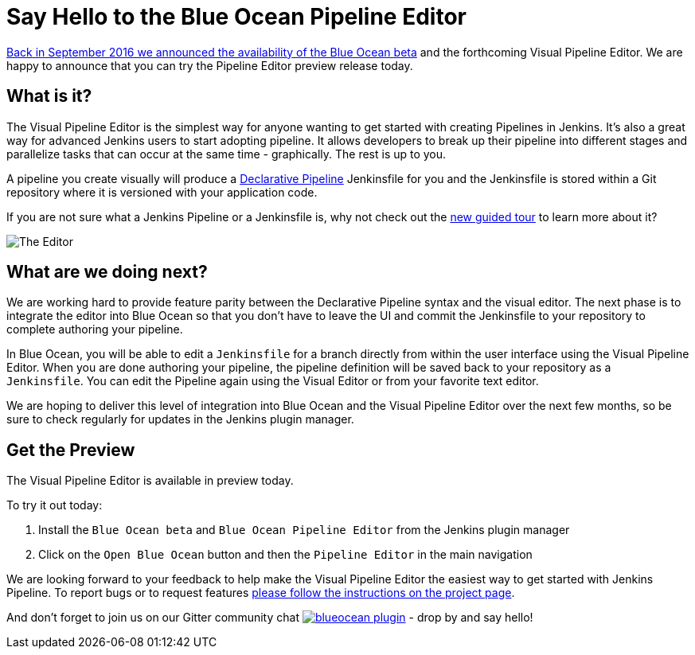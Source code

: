 = Say Hello to the Blue Ocean Pipeline Editor
:page-tags: blueocean, editor, declarative

:page-author: i386


link:/blog/2016/09/19/blueocean-beta-declarative-pipeline-pipeline-editor/[Back in September 2016 we announced the availability of the Blue Ocean beta]
and the forthcoming Visual Pipeline Editor. We are happy to announce that you can try
the Pipeline Editor preview release today.

== What is it?

The Visual Pipeline Editor is the simplest way for anyone wanting to get started with
creating Pipelines in Jenkins. It's also a great way for advanced Jenkins users
to start adopting pipeline. It allows developers to break up their pipeline into different
 stages and parallelize tasks that can occur at the same time - graphically.
 The rest is up to you.

A pipeline you create visually will produce a link:/blog/2017/02/03/declarative-pipeline-ga/[Declarative Pipeline] Jenkinsfile for you and
 the Jenkinsfile is stored within a Git repository where it is versioned with your application code.

If you are not sure what a Jenkins Pipeline or a Jenkinsfile is, why not check out the link:/doc/[new guided tour] to learn more about it?

image::/images/blueocean/editor-1.png["The Editor", role="center"]

== What are we doing next?

We are working hard to provide feature parity between the Declarative Pipeline syntax and the visual editor. The next phase is to integrate the editor into Blue Ocean so that you don't have to leave the UI and commit the Jenkinsfile to your repository to complete authoring your pipeline.

In Blue Ocean, you will be able to edit a `Jenkinsfile`
for a branch directly from within the user interface using the Visual Pipeline Editor. When you are done authoring your pipeline, the pipeline definition will be saved back to your repository as a `Jenkinsfile`. You can edit the Pipeline again using the Visual Editor or from your favorite text editor.

We are hoping to deliver this level of integration into Blue Ocean and the
Visual Pipeline Editor over the next few months, so be sure to check regularly for updates in
the Jenkins plugin manager.

== Get the Preview

The Visual Pipeline Editor is available in preview today.

To try it out today:

. Install the `Blue Ocean beta` and `Blue Ocean Pipeline Editor` from the Jenkins plugin manager
. Click on the `Open Blue Ocean` button and then the `Pipeline Editor` in the main navigation

We are looking forward to your feedback to help make the Visual Pipeline Editor
the easiest way to get started with Jenkins Pipeline. To report bugs or to
request features link:/projects/blueocean#join-the-community[please follow the instructions on the project page].

And don't forget to join us on our Gitter community chat image:https://badges.gitter.im/jenkinsci/blueocean-plugin.svg[link="https://app.gitter.im/#/room/#jenkinsci_blueocean-plugin:gitter.im?utm_source=badge&utm_medium=badge&utm_campaign=pr-badge"]
- drop by and say hello!
